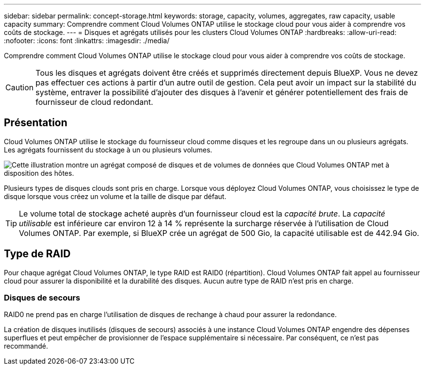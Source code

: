 ---
sidebar: sidebar 
permalink: concept-storage.html 
keywords: storage, capacity, volumes, aggregates, raw capacity, usable capacity 
summary: Comprendre comment Cloud Volumes ONTAP utilise le stockage cloud pour vous aider à comprendre vos coûts de stockage. 
---
= Disques et agrégats utilisés pour les clusters Cloud Volumes ONTAP
:hardbreaks:
:allow-uri-read: 
:nofooter: 
:icons: font
:linkattrs: 
:imagesdir: ./media/


[role="lead"]
Comprendre comment Cloud Volumes ONTAP utilise le stockage cloud pour vous aider à comprendre vos coûts de stockage.


CAUTION: Tous les disques et agrégats doivent être créés et supprimés directement depuis BlueXP. Vous ne devez pas effectuer ces actions à partir d'un autre outil de gestion. Cela peut avoir un impact sur la stabilité du système, entraver la possibilité d'ajouter des disques à l'avenir et générer potentiellement des frais de fournisseur de cloud redondant.



== Présentation

Cloud Volumes ONTAP utilise le stockage du fournisseur cloud comme disques et les regroupe dans un ou plusieurs agrégats. Les agrégats fournissent du stockage à un ou plusieurs volumes.

image:diagram_storage.png["Cette illustration montre un agrégat composé de disques et de volumes de données que Cloud Volumes ONTAP met à disposition des hôtes."]

Plusieurs types de disques clouds sont pris en charge. Lorsque vous déployez Cloud Volumes ONTAP, vous choisissez le type de disque lorsque vous créez un volume et la taille de disque par défaut.


TIP: Le volume total de stockage acheté auprès d'un fournisseur cloud est la _capacité brute_. La _capacité utilisable_ est inférieure car environ 12 à 14 % représente la surcharge réservée à l'utilisation de Cloud Volumes ONTAP. Par exemple, si BlueXP crée un agrégat de 500 Gio, la capacité utilisable est de 442.94 Gio.

ifdef::aws[]



== Le stockage AWS

Dans AWS, Cloud Volumes ONTAP utilise le stockage EBS pour les données utilisateur et le stockage NVMe local en tant que Flash cache sur certains types d'instances EC2.

Stockage EBS:: Dans AWS, un agrégat peut contenir jusqu'à 6 disques de même taille. Cependant, si vous disposez d'une configuration prenant en charge la fonctionnalité Amazon EBS Elastic volumes, un agrégat peut contenir jusqu'à 8 disques. link:concept-aws-elastic-volumes.html["En savoir plus sur la prise en charge d'Elastic volumes"].
+
--
La taille maximale de disque est de 16 Tio.

Le type de disque EBS sous-jacent peut être soit des disques SSD polyvalents (gp3 ou gp2), soit des SSD IOPS provisionnés (io1), soit des disques durs optimisés en termes de débit (st1). Vous pouvez associer un disque EBS à Amazon S3 à link:concept-data-tiering.html["stockage objet à faible coût"].


NOTE: Il n'est pas recommandé de faire le Tiering des données dans le stockage objet lors de l'utilisation de disques durs à débit optimisé (st1).

--
Stockage NVMe local:: Certains types d'instances EC2 incluent le stockage NVMe local, qui est utilisé par Cloud Volumes ONTAP link:concept-flash-cache.html["Flash cache"].


* Liens connexes*

* http://docs.aws.amazon.com/AWSEC2/latest/UserGuide/EBSVolumeTypes.html["Documentation AWS : types de volume EBS"^]
* link:task-planning-your-config.html["Découvrez comment choisir les types et les tailles de disques pour vos systèmes dans AWS"]
* https://docs.netapp.com/us-en/cloud-volumes-ontap-relnotes/reference-limits-aws.html["Consultez les limites de stockage pour Cloud Volumes ONTAP dans AWS"^]
* http://docs.netapp.com/us-en/cloud-volumes-ontap-relnotes/reference-configs-aws.html["Étude des configurations pour Cloud Volumes ONTAP prises en charge dans AWS"^]


endif::aws[]

ifdef::azure[]



== Le stockage Azure

Dans Azure, un agrégat peut contenir jusqu'à 12 disques de même taille. Le type de disque et la taille de disque maximale dépendent de l'utilisation d'un système à un seul nœud ou d'une paire haute disponibilité :

Systèmes à un seul nœud:: Les systèmes à un seul nœud peuvent utiliser les types de disques gérés Azure suivants :
+
--
* _Des disques gérés SSD de premier choix_ fournir des performances élevées aux charges de travail exigeantes en E/S à un coût plus élevé.
* _Disques gérés SSD v2 Premium_ offrent des performances supérieures avec une latence inférieure pour un coût moindre pour les paires à un seul nœud et haute disponibilité, par rapport aux disques gérés SSD Premium.
* _Des disques gérés SSD standard_ assurent des performances prévisibles pour les charges de travail nécessitant un faible niveau d'IOPS.
* _Les disques gérés HDD standard_ sont un bon choix si vous n'avez pas besoin d'IOPS élevées et souhaitez réduire vos coûts.
+
Chaque type de disque géré a une taille de disque maximale de 32 Tio.

+
Vous pouvez associer un disque géré avec le stockage Azure Blob à link:concept-data-tiering.html["stockage objet à faible coût"].



--
Paires HA:: Les paires HAUTE DISPONIBILITÉ utilisent deux types de disques qui offrent des performances élevées pour les charges de travail exigeantes en E/S à un coût plus élevé :
+
--
* _Premium page Blobs_ avec une taille de disque maximale de 8 Tio
* _Disques gérés_ avec une taille de disque maximale de 32 Tio


--


* Liens connexes*

* link:task-planning-your-config-azure.html["Découvrez comment choisir les types et les tailles de disques pour vos systèmes dans Azure"]
* link:task-deploying-otc-azure.html#launching-a-cloud-volumes-ontap-ha-pair-in-azure["Lancez une paire haute disponibilité Cloud Volumes ONTAP dans Azure"]
* https://docs.microsoft.com/en-us/azure/virtual-machines/disks-types["Documentation Microsoft Azure : types de disques gérés Azure"^]
* https://docs.microsoft.com/en-us/azure/storage/blobs/storage-blob-pageblob-overview["Documentation Microsoft Azure : présentation des objets blob de pages Azure"^]
* https://docs.netapp.com/us-en/cloud-volumes-ontap-relnotes/reference-limits-azure.html["Consultez les limites de stockage pour Cloud Volumes ONTAP dans Azure"^]


endif::azure[]

ifdef::gcp[]



== Stockage Google Cloud

Dans Google Cloud, un agrégat peut contenir jusqu'à 6 disques de même taille. La taille maximale de disque est de 64 Tio.

Le type de disque peut être soit _Zonal SSD persistent disks_, _Zonal équilibré persistent disks_, soit _Zonal standard persistent disks_. Vous pouvez associer des disques persistants à un compartiment Google Storage à link:concept-data-tiering.html["stockage objet à faible coût"].

* Liens connexes*

* https://cloud.google.com/compute/docs/disks/["Documentation Google Cloud : options de stockage"^]
* https://docs.netapp.com/us-en/cloud-volumes-ontap-relnotes/reference-limits-gcp.html["Consultez les limites de stockage de Cloud Volumes ONTAP dans Google Cloud"^]


endif::gcp[]



== Type de RAID

Pour chaque agrégat Cloud Volumes ONTAP, le type RAID est RAID0 (répartition). Cloud Volumes ONTAP fait appel au fournisseur cloud pour assurer la disponibilité et la durabilité des disques. Aucun autre type de RAID n'est pris en charge.



=== Disques de secours

RAID0 ne prend pas en charge l'utilisation de disques de rechange à chaud pour assurer la redondance.

La création de disques inutilisés (disques de secours) associés à une instance Cloud Volumes ONTAP engendre des dépenses superflues et peut empêcher de provisionner de l'espace supplémentaire si nécessaire. Par conséquent, ce n'est pas recommandé.
